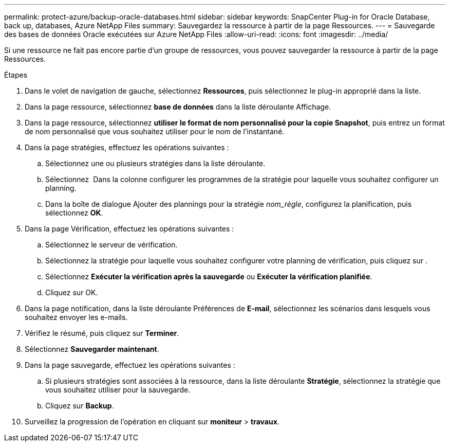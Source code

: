---
permalink: protect-azure/backup-oracle-databases.html 
sidebar: sidebar 
keywords: SnapCenter Plug-in for Oracle Database, back up, databases, Azure NetApp Files 
summary: Sauvegardez la ressource à partir de la page Ressources. 
---
= Sauvegarde des bases de données Oracle exécutées sur Azure NetApp Files
:allow-uri-read: 
:icons: font
:imagesdir: ../media/


[role="lead"]
Si une ressource ne fait pas encore partie d'un groupe de ressources, vous pouvez sauvegarder la ressource à partir de la page Ressources.

.Étapes
. Dans le volet de navigation de gauche, sélectionnez *Ressources*, puis sélectionnez le plug-in approprié dans la liste.
. Dans la page ressource, sélectionnez *base de données* dans la liste déroulante Affichage.
. Dans la page ressource, sélectionnez *utiliser le format de nom personnalisé pour la copie Snapshot*, puis entrez un format de nom personnalisé que vous souhaitez utiliser pour le nom de l'instantané.
. Dans la page stratégies, effectuez les opérations suivantes :
+
.. Sélectionnez une ou plusieurs stratégies dans la liste déroulante.
.. Sélectionnez *image:../media/add_policy_from_resourcegroup.gif[""]* Dans la colonne configurer les programmes de la stratégie pour laquelle vous souhaitez configurer un planning.
.. Dans la boîte de dialogue Ajouter des plannings pour la stratégie _nom_règle_, configurez la planification, puis sélectionnez *OK*.


. Dans la page Vérification, effectuez les opérations suivantes :
+
.. Sélectionnez le serveur de vérification.
.. Sélectionnez la stratégie pour laquelle vous souhaitez configurer votre planning de vérification, puis cliquez sur *image:../media/add_policy_from_resourcegroup.gif[""]*.
.. Sélectionnez *Exécuter la vérification après la sauvegarde* ou *Exécuter la vérification planifiée*.
.. Cliquez sur OK.


. Dans la page notification, dans la liste déroulante Préférences de *E-mail*, sélectionnez les scénarios dans lesquels vous souhaitez envoyer les e-mails.
. Vérifiez le résumé, puis cliquez sur *Terminer*.
. Sélectionnez *Sauvegarder maintenant*.
. Dans la page sauvegarde, effectuez les opérations suivantes :
+
.. Si plusieurs stratégies sont associées à la ressource, dans la liste déroulante *Stratégie*, sélectionnez la stratégie que vous souhaitez utiliser pour la sauvegarde.
.. Cliquez sur *Backup*.


. Surveillez la progression de l'opération en cliquant sur *moniteur* > *travaux*.


